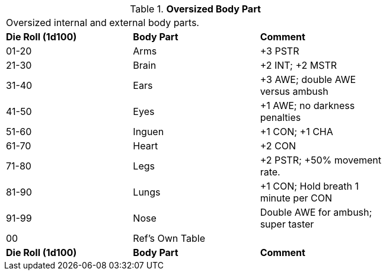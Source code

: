 // Table 59.16 Oversized Body Part
.*Oversized Body Part*
[width="75%",cols="3*^",frame="all", stripes="even"]
|===
3+<|Oversized internal and external body parts. 
s|Die Roll (1d100)
s|Body Part
s|Comment

|01-20
|Arms
|+3 PSTR

|21-30
|Brain
|+2 INT; +2 MSTR

|31-40
|Ears
|+3 AWE; double AWE versus ambush

|41-50
|Eyes
|+1 AWE; no darkness penalties

|51-60
|Inguen
|+1 CON; +1 CHA

|61-70
|Heart
|+2 CON

|71-80
|Legs
|+2 PSTR; +50% movement rate.

|81-90
|Lungs
|+1 CON; Hold breath 1 minute per CON

|91-99
|Nose
|Double AWE for ambush; super taster

|00
|Ref's Own Table
|

s|Die Roll (1d100)
s|Body Part
s|Comment


|===
